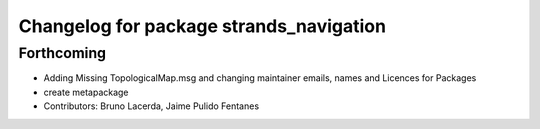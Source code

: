 ^^^^^^^^^^^^^^^^^^^^^^^^^^^^^^^^^^^^^^^^
Changelog for package strands_navigation
^^^^^^^^^^^^^^^^^^^^^^^^^^^^^^^^^^^^^^^^

Forthcoming
-----------
* Adding Missing TopologicalMap.msg and changing maintainer emails, names and Licences for Packages
* create metapackage
* Contributors: Bruno Lacerda, Jaime Pulido Fentanes
